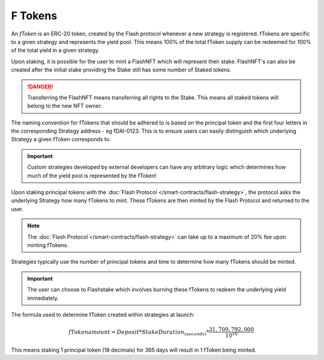 F Tokens
===============

An *fToken* is an ERC-20 token, created by the Flash protocol whenever a new strategy is registered. fTokens are specific
to a given strategy and represents the yield pool. This means 100% of the total fToken supply can be redeemed for
100% of the total yield in a given strategy.

Upon staking, it is possible for the user to mint a FlashNFT which will represent their stake. FlashNFT's can also be
created after the initial stake providing the Stake still has some number of Staked tokens.

.. danger::
    Transferring the FlashNFT means transferring all rights to the Stake. This means all staked tokens will belong to the
    new NFT owner.

The naming convention for fTokens that should be adhered to is based on the principal token and the first four letters
in the corresponding Strategy address - eg fDAI-0123. This is to ensure users can easily distinguish which underlying
Strategy a given fToken corresponds to.

.. important::
    Custom strategies developed by external developers can have any arbitrary logic which determines how much of the yield
    pool is represented by the fToken!

Upon staking principal tokens with the :doc:`Flash Protocol </smart-contracts/flash-strategy>`, the protocol asks
the underlying Strategy how many fTokens to mint. These fTokens are then minted by the Flash Protocol and returned to
the user.

.. note::
    The :doc:`Flash Protocol </smart-contracts/flash-strategy>` can take up to a maximum of 20% fee upon minting fTokens.

Strategies typically use the number of principal tokens and time to determine how many fTokens should be minted.

.. important::
    The user can choose to Flashstake which involves burning these fTokens to redeem the underlying yield immediately.


The formula used to determine fToken created within strategies at launch:

.. math::

    fTokenamount = Deposit * StakeDuration_{(seconds)} * \frac{31,709,792,000}{10^{18}}

This means staking 1 principal token (18 decimals) for 365 days will result in 1 fToken being minted.
